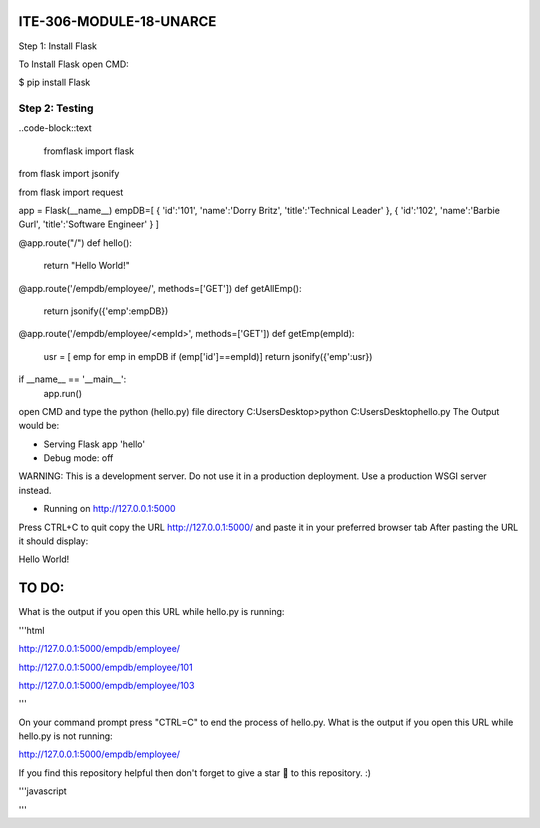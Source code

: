 ITE-306-MODULE-18-UNARCE
======================

Step 1: Install Flask

To Install Flask open CMD:

$ pip install Flask

Step 2: Testing
---------------

..code-block::text

 fromflask import flask
 
from flask import jsonify

from flask import request

app = Flask(__name__)
empDB=[
{
'id':'101',
'name':'Dorry Britz',
'title':'Technical Leader'
},
{
'id':'102',
'name':'Barbie Gurl',
'title':'Software Engineer'
}
]

@app.route("/")
def hello():
        return "Hello World!"

@app.route('/empdb/employee/', methods=['GET'])
def getAllEmp():
        return jsonify({'emp':empDB})

@app.route('/empdb/employee/<empId>', methods=['GET'])
def getEmp(empId):
        usr = [ emp for emp in empDB if (emp['id']==empId)]
        return jsonify({'emp':usr})

if __name__ == '__main__':
        app.run()
open CMD and type the python (hello.py) file directory
C:\Users\Desktop>python C:\Users\Desktop\hello.py
The Output would be:

* Serving Flask app 'hello'
* Debug mode: off
WARNING: This is a development server. Do not use it in a production deployment. Use a production WSGI server instead.

* Running on http://127.0.0.1:5000
Press CTRL+C to quit
copy the URL http://127.0.0.1:5000/ and paste it in your preferred browser tab
After pasting the URL it should display:

Hello World!

TO DO:
====

What is the output if you open this URL while hello.py is running:

'''html

http://127.0.0.1:5000/empdb/employee/

http://127.0.0.1:5000/empdb/employee/101

http://127.0.0.1:5000/empdb/employee/103

'''

On your command prompt press "CTRL=C" to end the process of hello.py. What is the output if you open this URL 
while hello.py is not running:

http://127.0.0.1:5000/empdb/employee/

If you find this repository helpful then don't forget to give a star 🌟 to this repository. :)

'''javascript

'''
